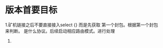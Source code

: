 #+TITLE : 0.2.4 更改记录

* 版本首要目标
  1.矿机链接之后不要直接接入select {} 而是先获取 第一个封包。根据第一个封包来判断。
  是什么协议。后续启动相应路由模式。进行处理
  2. 
